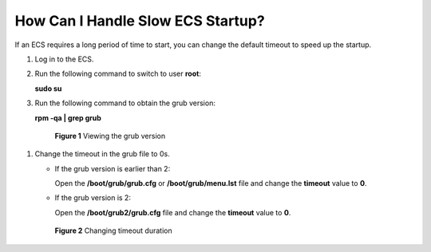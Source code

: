 .. _en-us_topic_0117006217:

How Can I Handle Slow ECS Startup?
==================================

If an ECS requires a long period of time to start, you can change the default timeout to speed up the startup.

#. Log in to the ECS.

#. Run the following command to switch to user **root**:

   **sudo su**

#. Run the following command to obtain the grub version:

   **rpm -qa \| grep grub**

   

.. _en-us_topic_0117006217__fig165801156121217:

   .. figure:: /_static/images/en-us_image_0117031082.png
      :alt: Click to enlarge
      :figclass: imgResize
   

      **Figure 1** Viewing the grub version

#. Change the timeout in the grub file to 0s.

   -  If the grub version is earlier than 2:

      Open the **/boot/grub/grub.cfg** or **/boot/grub/menu.lst** file and change the **timeout** value to **0**.

   -  If the grub version is 2:

      Open the **/boot/grub2/grub.cfg** file and change the **timeout** value to **0**.

   

.. _en-us_topic_0117006217__fig109003411818:

   .. figure:: /_static/images/en-us_image_0117031548.gif
      :alt: Click to enlarge
      :figclass: imgResize
   

      **Figure 2** Changing timeout duration
